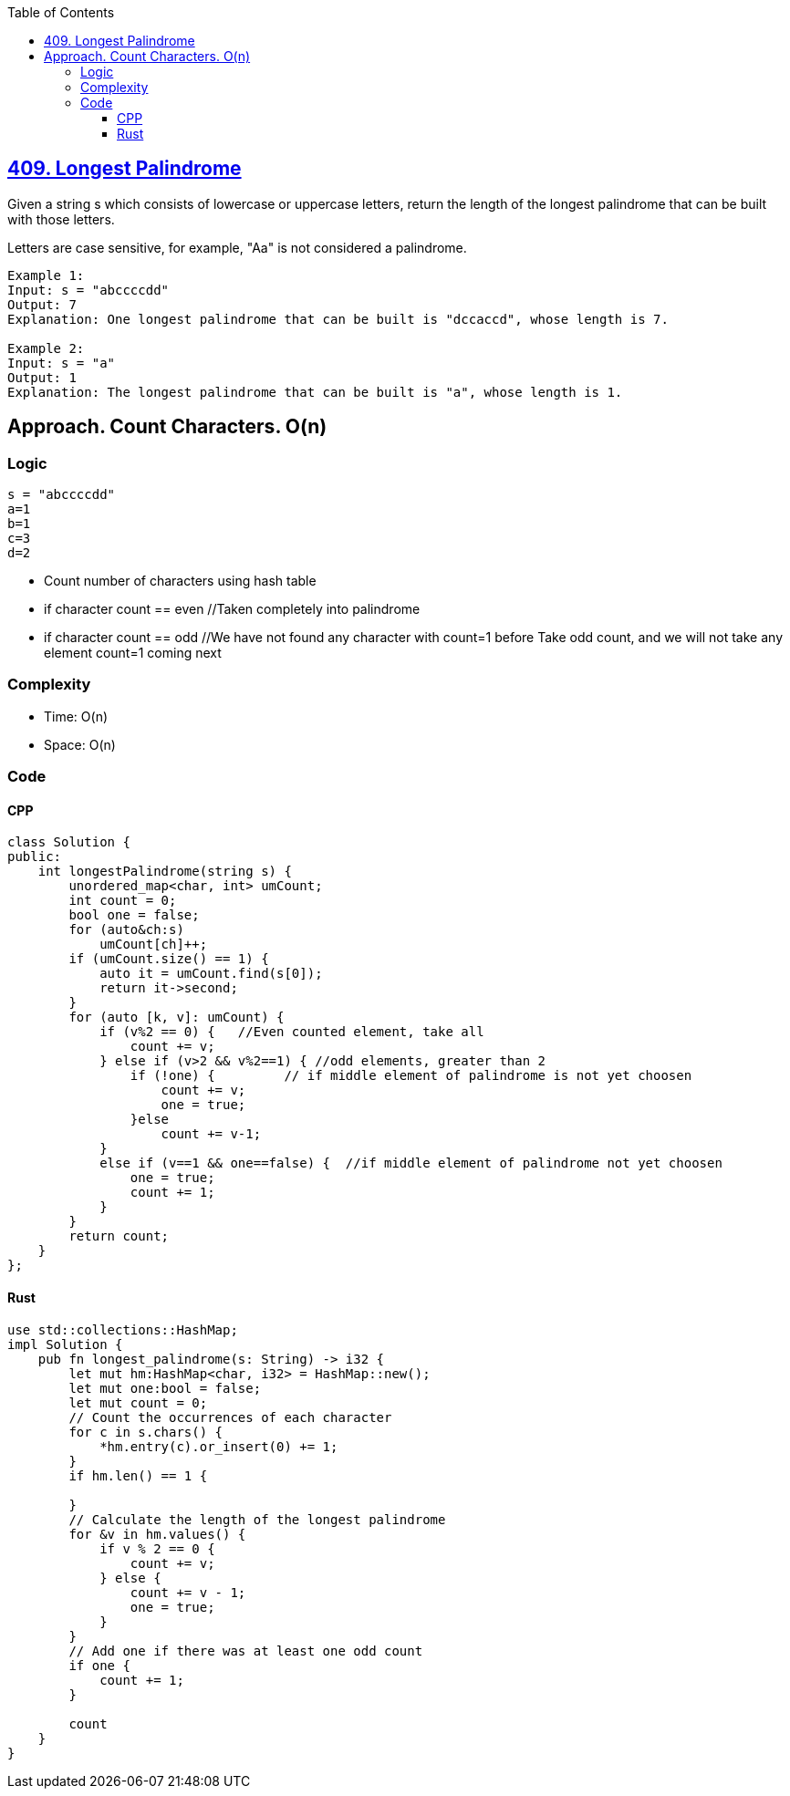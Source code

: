 :toc:
:toclevels: 6

== link:https://leetcode.com/problems/longest-palindrome/description/[409. Longest Palindrome]
Given a string s which consists of lowercase or uppercase letters, return the length of the longest 
palindrome
 that can be built with those letters.

Letters are case sensitive, for example, "Aa" is not considered a palindrome.
```c
Example 1:
Input: s = "abccccdd"
Output: 7
Explanation: One longest palindrome that can be built is "dccaccd", whose length is 7.

Example 2:
Input: s = "a"
Output: 1
Explanation: The longest palindrome that can be built is "a", whose length is 1.
```

== Approach. Count Characters. O(n)
=== Logic
```c
s = "abccccdd"
a=1
b=1
c=3
d=2
```
* Count number of characters using hash table
* if character count == even      //Taken completely into palindrome
* if character count == odd       //We have not found any character with count=1 before
                                    Take odd count, and we will not take any element count=1 coming next

=== Complexity
* Time: O(n)
* Space: O(n)

=== Code
==== CPP
```cpp
class Solution {
public:
    int longestPalindrome(string s) {
        unordered_map<char, int> umCount;
        int count = 0;
        bool one = false;
        for (auto&ch:s)
            umCount[ch]++;
        if (umCount.size() == 1) {
            auto it = umCount.find(s[0]);
            return it->second;
        }
        for (auto [k, v]: umCount) {
            if (v%2 == 0) {   //Even counted element, take all
                count += v;
            } else if (v>2 && v%2==1) { //odd elements, greater than 2
                if (!one) {         // if middle element of palindrome is not yet choosen
                    count += v;
                    one = true;
                }else
                    count += v-1;
            }
            else if (v==1 && one==false) {  //if middle element of palindrome not yet choosen
                one = true;
                count += 1;
            }
        }
        return count;
    }
};
```
==== Rust
```rs
use std::collections::HashMap;
impl Solution {
    pub fn longest_palindrome(s: String) -> i32 {
        let mut hm:HashMap<char, i32> = HashMap::new();
        let mut one:bool = false;
        let mut count = 0;
        // Count the occurrences of each character
        for c in s.chars() {
            *hm.entry(c).or_insert(0) += 1;
        }
        if hm.len() == 1 {
            
        }
        // Calculate the length of the longest palindrome
        for &v in hm.values() {
            if v % 2 == 0 {
                count += v;
            } else {
                count += v - 1;
                one = true;
            }
        }
        // Add one if there was at least one odd count
        if one {
            count += 1;
        }

        count
    }
}
```
